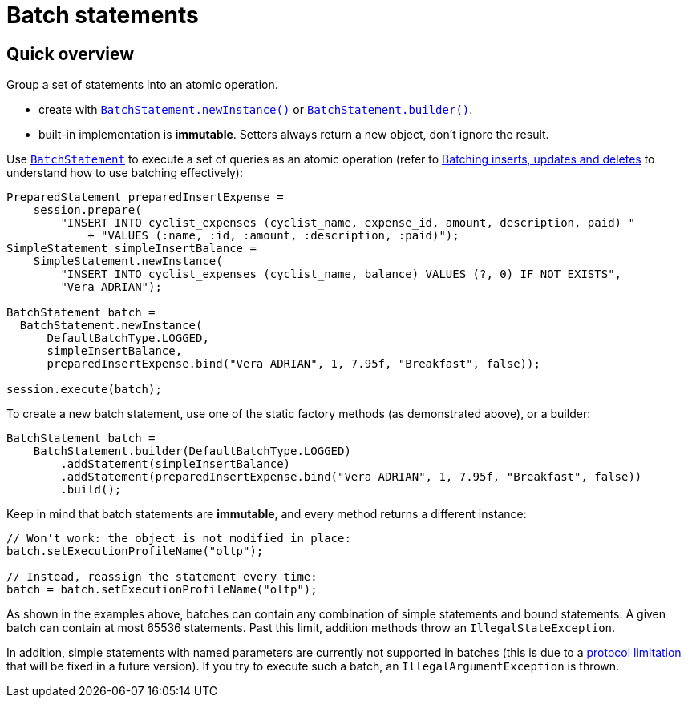 = Batch statements

== Quick overview

Group a set of statements into an atomic operation.

* create with https://docs.datastax.com/en/drivers/java/4.17/com/datastax/oss/driver/api/core/cql/BatchStatement.html#newInstance-com.datastax.oss.driver.api.core.cql.BatchType-[`BatchStatement.newInstance()`] or https://docs.datastax.com/en/drivers/java/4.17/com/datastax/oss/driver/api/core/cql/BatchStatement.html#builder-com.datastax.oss.driver.api.core.cql.BatchType-[`BatchStatement.builder()`].
* built-in implementation is *immutable*.
Setters always return a new object, don't ignore the result.

Use https://docs.datastax.com/en/drivers/java/4.17/com/datastax/oss/driver/api/core/cql/BatchStatement.html[`BatchStatement`] to execute a set of queries as an atomic operation (refer to  http://docs.datastax.com/en/dse/6.7/cql/cql/cql_using/useBatch.html[Batching inserts, updates and deletes] to understand how to use batching effectively):

[source,java]
----
PreparedStatement preparedInsertExpense =
    session.prepare(
        "INSERT INTO cyclist_expenses (cyclist_name, expense_id, amount, description, paid) "
            + "VALUES (:name, :id, :amount, :description, :paid)");
SimpleStatement simpleInsertBalance =
    SimpleStatement.newInstance(
        "INSERT INTO cyclist_expenses (cyclist_name, balance) VALUES (?, 0) IF NOT EXISTS",
        "Vera ADRIAN");

BatchStatement batch =
  BatchStatement.newInstance(
      DefaultBatchType.LOGGED,
      simpleInsertBalance,
      preparedInsertExpense.bind("Vera ADRIAN", 1, 7.95f, "Breakfast", false));

session.execute(batch);
----

To create a new batch statement, use one of the static factory methods (as demonstrated above), or a builder:

[source,java]
----
BatchStatement batch =
    BatchStatement.builder(DefaultBatchType.LOGGED)
        .addStatement(simpleInsertBalance)
        .addStatement(preparedInsertExpense.bind("Vera ADRIAN", 1, 7.95f, "Breakfast", false))
        .build();
----

Keep in mind that batch statements are *immutable*, and every method returns a different instance:

[source,java]
----
// Won't work: the object is not modified in place:
batch.setExecutionProfileName("oltp");

// Instead, reassign the statement every time:
batch = batch.setExecutionProfileName("oltp");
----

As shown in the examples above, batches can contain any combination of simple statements and bound  statements.
A given batch can contain at most 65536 statements.
Past this limit, addition methods throw an `IllegalStateException`.

In addition, simple statements with named parameters are currently not supported in batches (this is due to a https://issues.apache.org/jira/browse/CASSANDRA-10246[protocol limitation] that will be fixed in a future version).
If you try to execute such a batch, an `IllegalArgumentException` is thrown.
